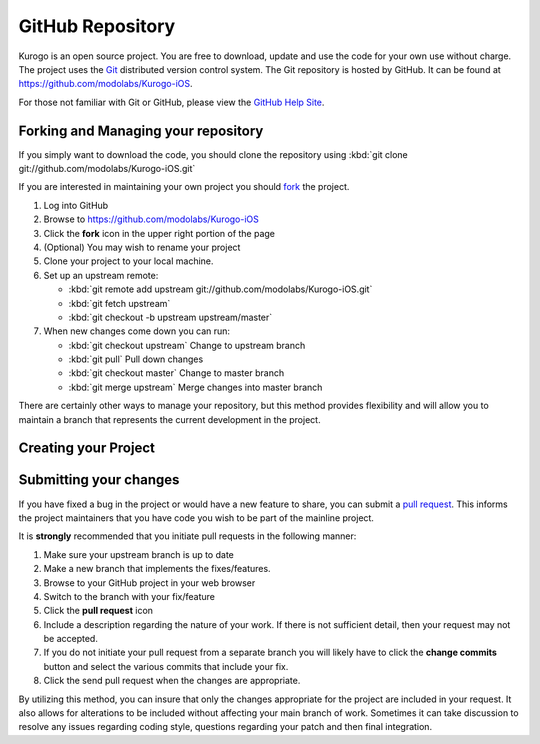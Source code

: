 #################
GitHub Repository
#################

Kurogo is an open source project. You are free to download, update and use 
the code for your own use without charge. The project uses the 
`Git <http://git-scm.com/>`_ distributed version control system. The Git 
repository is hosted by GitHub. It can be found at 
https://github.com/modolabs/Kurogo-iOS.

For those not familiar with Git or GitHub, please view the 
`GitHub Help Site <http://help.github.com/>`_.

====================================
Forking and Managing your repository
====================================

If you simply want to download the code, you should clone the repository 
using :kbd:`git clone git://github.com/modolabs/Kurogo-iOS.git`

If you are interested in maintaining your own project you should 
`fork <http://help.github.com/forking/>`_ the project. 

#. Log into GitHub
#. Browse to https://github.com/modolabs/Kurogo-iOS
#. Click the **fork** icon in the upper right portion of the page
#. (Optional) You may wish to rename your project
#. Clone your project to your local machine. 
#. Set up an upstream remote: 
   
   * :kbd:`git remote add upstream git://github.com/modolabs/Kurogo-iOS.git`
   * :kbd:`git fetch upstream`
   * :kbd:`git checkout -b upstream upstream/master`

#. When new changes come down you can run:
   
   * :kbd:`git checkout upstream` Change to upstream branch
   * :kbd:`git pull` Pull down changes
   * :kbd:`git checkout master` Change to master branch
   * :kbd:`git merge upstream` Merge changes into master branch

There are certainly other ways to manage your repository, but this method 
provides flexibility and will allow you to maintain a branch that represents 
the current development in the project.

=====================
Creating your Project
=====================


.. _github-submit:

=======================
Submitting your changes
=======================

If you have fixed a bug in the project or would have a new feature to share, 
you can submit a `pull request <http://help.github.com/pull-requests/>`_. 
This informs the project maintainers that you have code you wish to be part 
of the mainline project.

It is **strongly** recommended that you initiate pull requests in the 
following manner:

#. Make sure your upstream branch is up to date
#. Make a new branch that implements the fixes/features. 
#. Browse to your GitHub project in your web browser
#. Switch to the branch with your fix/feature
#. Click the **pull request** icon
#. Include a description regarding the nature of your work. If there is not 
   sufficient detail, then your request may not be accepted. 
#. If you do not initiate your pull request from a separate branch you will 
   likely have to click the **change commits** button and select the various 
   commits that include your fix. 
#. Click the send pull request when the changes are appropriate. 

By utilizing this method, you can insure that only the changes appropriate 
for the project are included in your request. It also allows for alterations 
to be included without affecting your main branch of work. Sometimes it can 
take discussion to resolve any issues regarding coding style, questions 
regarding your patch and then final integration.
